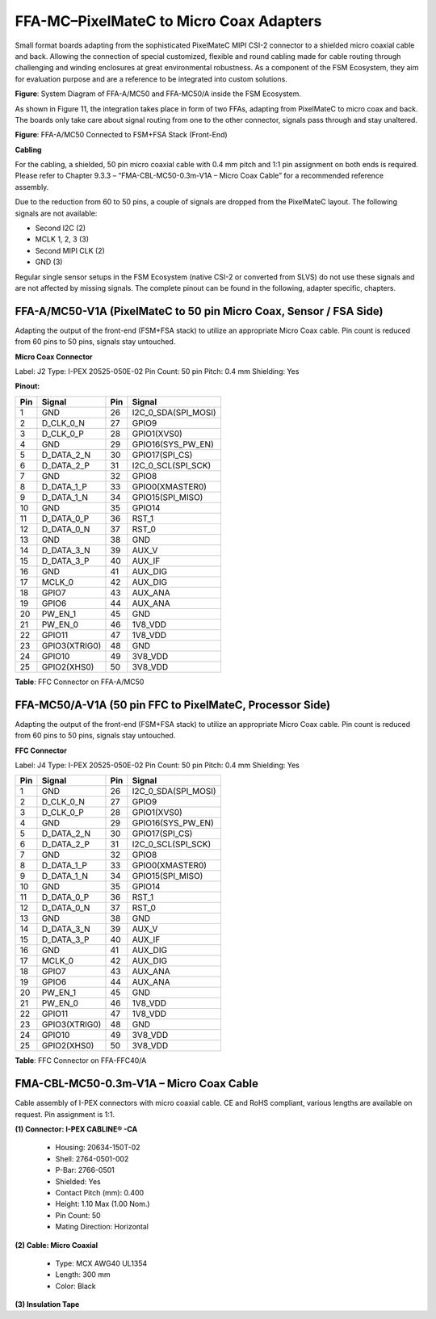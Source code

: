 FFA-MC–PixelMateC to Micro Coax Adapters
++++++++++++++++++++++++++++++++++++++++++

Small format boards adapting from the sophisticated PixelMateC MIPI
CSI-2 connector to a shielded micro coaxial cable and back. Allowing the
connection of special customized, flexible and round cabling made for
cable routing through challenging and winding enclosures at great
environmental robustness. As a component of the FSM Ecosystem, they aim
for evaluation purpose and are a reference to be integrated into custom
solutions.

|image23|

**Figure**: System Diagram of FFA-A/MC50 and FFA-MC50/A inside the FSM
Ecosystem.

As shown in Figure 11, the integration takes place in form of two FFAs,
adapting from PixelMateC to micro coax and back. The boards only take
care about signal routing from one to the other connector, signals pass
through and stay unaltered.

|image24|

**Figure**: FFA-A/MC50 Connected to FSM+FSA Stack (Front-End)

**Cabling**

For the cabling, a shielded, 50 pin micro coaxial cable with 0.4 mm
pitch and 1:1 pin assignment on both ends is required. Please refer to
Chapter 9.3.3 – “FMA-CBL-MC50-0.3m-V1A – Micro Coax Cable” for a
recommended reference assembly.

Due to the reduction from 60 to 50 pins, a couple of signals are dropped
from the PixelMateC layout. The following signals are not available:

-  Second I2C (2)

-  MCLK 1, 2, 3 (3)

-  Second MIPI CLK (2)

-  GND (3)

Regular single sensor setups in the FSM Ecosystem (native CSI-2 or
converted from SLVS) do not use these signals and are not affected by
missing signals. The complete pinout can be found in the following,
adapter specific, chapters.


FFA-A/MC50-V1A (PixelMateC to 50 pin Micro Coax, Sensor / FSA Side)
~~~~~~~~~~~~~~~~~~~~~~~~~~~~~~~~~~~~~~~~~~~~~~~~~~~~~~~~~~~~~~~~~~~

Adapting the output of the front-end (FSM+FSA stack) to utilize an
appropriate Micro Coax cable. Pin count is reduced from 60 pins to 50
pins, signals stay untouched.

|image25|

**Micro Coax Connector**

|image26| 

Label: J2 
Type: I-PEX 20525-050E-02 
Pin Count: 50 pin 
Pitch: 0.4 mm 
Shielding: Yes 


**Pinout:**

+---------+---------------------+---------+------------------------+
| **Pin** | **Signal**          | **Pin** | **Signal**             |
+---------+---------------------+---------+------------------------+
|    1    | GND                 |   26    | I2C_0_SDA(SPI_MOSI)    |
+---------+---------------------+---------+------------------------+
|    2    | D_CLK_0_N           |   27    | GPIO9                  |
+---------+---------------------+---------+------------------------+
|    3    | D_CLK_0_P           |   28    | GPIO1(XVS0)            |
+---------+---------------------+---------+------------------------+
|    4    | GND                 |   29    | GPIO16(SYS_PW_EN)      |
+---------+---------------------+---------+------------------------+
|    5    | D_DATA_2_N          |   30    | GPIO17(SPI_CS)         |
+---------+---------------------+---------+------------------------+
|    6    | D_DATA_2_P          |   31    | I2C_0_SCL(SPI_SCK)     |
+---------+---------------------+---------+------------------------+
|    7    | GND                 |   32    | GPIO8                  |
+---------+---------------------+---------+------------------------+
|    8    | D_DATA_1_P          |   33    | GPIO0(XMASTER0)        |
+---------+---------------------+---------+------------------------+
|    9    | D_DATA_1_N          |   34    | GPIO15(SPI_MISO)       |
+---------+---------------------+---------+------------------------+
|   10    | GND                 |   35    | GPIO14                 |
+---------+---------------------+---------+------------------------+
|   11    | D_DATA_0_P          |   36    | RST_1                  |
+---------+---------------------+---------+------------------------+
|   12    | D_DATA_0_N          |   37    | RST_0                  |
+---------+---------------------+---------+------------------------+
|   13    | GND                 |   38    | GND                    |
+---------+---------------------+---------+------------------------+
|   14    | D_DATA_3_N          |   39    | AUX_V                  |
+---------+---------------------+---------+------------------------+
|   15    | D_DATA_3_P          |   40    | AUX_IF                 |
+---------+---------------------+---------+------------------------+
|   16    | GND                 |   41    | AUX_DIG                |
+---------+---------------------+---------+------------------------+
|   17    | MCLK_0              |   42    | AUX_DIG                |
+---------+---------------------+---------+------------------------+
|   18    | GPIO7               |   43    | AUX_ANA                |
+---------+---------------------+---------+------------------------+
|   19    | GPIO6               |   44    | AUX_ANA                |
+---------+---------------------+---------+------------------------+
|   20    | PW_EN_1             |   45    | GND                    |
+---------+---------------------+---------+------------------------+
|   21    | PW_EN_0             |   46    | 1V8_VDD                |
+---------+---------------------+---------+------------------------+
|   22    | GPIO11              |   47    | 1V8_VDD                |
+---------+---------------------+---------+------------------------+
|   23    | GPIO3(XTRIG0)       |   48    | GND                    |
+---------+---------------------+---------+------------------------+
|   24    | GPIO10              |   49    | 3V8_VDD                |
+---------+---------------------+---------+------------------------+
|   25    | GPIO2(XHS0)         |   50    | 3V8_VDD                |
+---------+---------------------+---------+------------------------+


**Table**: FFC Connector on FFA-A/MC50


FFA-MC50/A-V1A (50 pin FFC to PixelMateC, Processor Side)
~~~~~~~~~~~~~~~~~~~~~~~~~~~~~~~~~~~~~~~~~~~~~~~~~~~~~~~~~

Adapting the output of the front-end (FSM+FSA stack) to utilize an
appropriate Micro Coax cable. Pin count is reduced from 60 pins to 50
pins, signals stay untouched.

|image27|

**FFC Connector**

|image28|

Label: J4
Type: I-PEX 20525-050E-02
Pin Count: 50 pin
Pitch: 0.4 mm
Shielding: Yes 

+---------+---------------------+---------+------------------------+
| **Pin** | **Signal**          | **Pin** | **Signal**             |
+---------+---------------------+---------+------------------------+
|    1    | GND                 |   26    | I2C_0_SDA(SPI_MOSI)    |
+---------+---------------------+---------+------------------------+
|    2    | D_CLK_0_N           |   27    | GPIO9                  |
+---------+---------------------+---------+------------------------+
|    3    | D_CLK_0_P           |   28    | GPIO1(XVS0)            |
+---------+---------------------+---------+------------------------+
|    4    | GND                 |   29    | GPIO16(SYS_PW_EN)      |
+---------+---------------------+---------+------------------------+
|    5    | D_DATA_2_N          |   30    | GPIO17(SPI_CS)         |
+---------+---------------------+---------+------------------------+
|    6    | D_DATA_2_P          |   31    | I2C_0_SCL(SPI_SCK)     |
+---------+---------------------+---------+------------------------+
|    7    | GND                 |   32    | GPIO8                  |
+---------+---------------------+---------+------------------------+
|    8    | D_DATA_1_P          |   33    | GPIO0(XMASTER0)        |
+---------+---------------------+---------+------------------------+
|    9    | D_DATA_1_N          |   34    | GPIO15(SPI_MISO)       |
+---------+---------------------+---------+------------------------+
|   10    | GND                 |   35    | GPIO14                 |
+---------+---------------------+---------+------------------------+
|   11    | D_DATA_0_P          |   36    | RST_1                  |
+---------+---------------------+---------+------------------------+
|   12    | D_DATA_0_N          |   37    | RST_0                  |
+---------+---------------------+---------+------------------------+
|   13    | GND                 |   38    | GND                    |
+---------+---------------------+---------+------------------------+
|   14    | D_DATA_3_N          |   39    | AUX_V                  |
+---------+---------------------+---------+------------------------+
|   15    | D_DATA_3_P          |   40    | AUX_IF                 |
+---------+---------------------+---------+------------------------+
|   16    | GND                 |   41    | AUX_DIG                |
+---------+---------------------+---------+------------------------+
|   17    | MCLK_0              |   42    | AUX_DIG                |
+---------+---------------------+---------+------------------------+
|   18    | GPIO7               |   43    | AUX_ANA                |
+---------+---------------------+---------+------------------------+
|   19    | GPIO6               |   44    | AUX_ANA                |
+---------+---------------------+---------+------------------------+
|   20    | PW_EN_1             |   45    | GND                    |
+---------+---------------------+---------+------------------------+
|   21    | PW_EN_0             |   46    | 1V8_VDD                |
+---------+---------------------+---------+------------------------+
|   22    | GPIO11              |   47    | 1V8_VDD                |
+---------+---------------------+---------+------------------------+
|   23    | GPIO3(XTRIG0)       |   48    | GND                    |
+---------+---------------------+---------+------------------------+
|   24    | GPIO10              |   49    | 3V8_VDD                |
+---------+---------------------+---------+------------------------+
|   25    | GPIO2(XHS0)         |   50    | 3V8_VDD                |
+---------+---------------------+---------+------------------------+

**Table**: FFC Connector on FFA-FFC40/A


FMA-CBL-MC50-0.3m-V1A – Micro Coax Cable
~~~~~~~~~~~~~~~~~~~~~~~~~~~~~~~~~~~~~~~~

Cable assembly of I-PEX connectors with micro coaxial cable. CE and RoHS
compliant, various lengths are available on request. Pin assignment is
1:1.

|image29|

**(1) Connector: I-PEX CABLINE® -CA**

   -  Housing: 20634-150T-02

   -  Shell: 2764-0501-002

   -  P-Bar: 2766-0501

   -  Shielded: Yes

   -  Contact Pitch (mm): 0.400

   -  Height: 1.10 Max (1.00 Nom.)

   -  Pin Count: 50

   -  Mating Direction: Horizontal

**(2) Cable: Micro Coaxial**

   -  Type: MCX AWG40 UL1354

   -  Length: 300 mm

   -  Color: Black

**(3) Insulation Tape**

.. |image23| image:: FFA-23.png
   :width: 10in
   :height: 4in
.. |image24| image:: FFA-24.png
   :width: 2.25in
   :height: 3.45079in
.. |image25| image:: FFA-25.png
   :width: 11.69in
   :height: 3.0in
.. |image26| image:: FFA-26.png
   :width: 3.46in
   :height: 2.15in
.. |image27| image:: FFA-27.png
   :width: 10.61in
   :height: 3.0079in
.. |image28| image:: FFA-28.png
   :width: 3.78in
   :height: 2.15079in
.. |image29| image:: FFA-29.png
   :width: 10.16in
   :height: 3.00079in